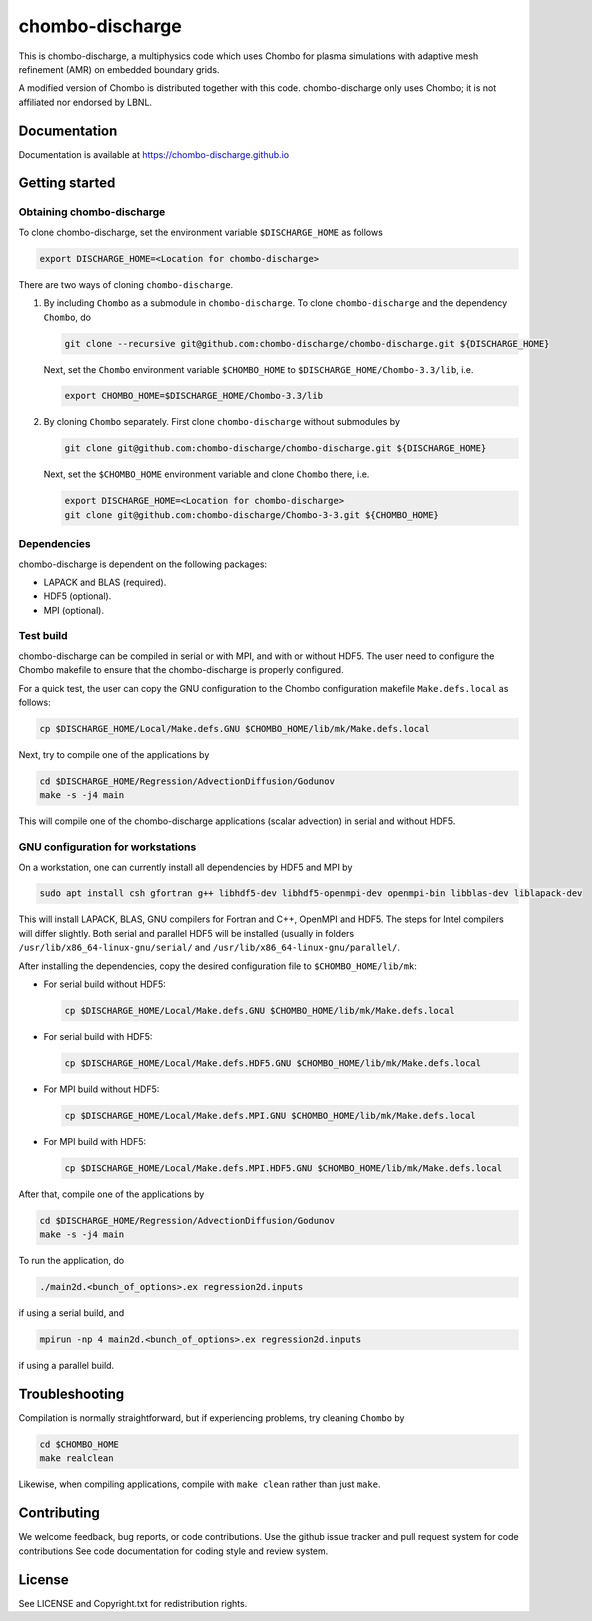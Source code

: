 chombo-discharge
----------------

This is chombo-discharge, a multiphysics code which uses Chombo for plasma
simulations with adaptive mesh refinement (AMR) on embedded boundary grids. 

A modified version of Chombo is distributed together with this code.
chombo-discharge only uses Chombo; it is not affiliated nor endorsed by LBNL.

Documentation
_____________
Documentation is available at https://chombo-discharge.github.io

Getting started
_______________

Obtaining chombo-discharge
^^^^^^^^^^^^^^^^^^^^^^^^^^

To clone chombo-discharge, set the environment variable ``$DISCHARGE_HOME`` as follows

.. code-block:: text
		
   export DISCHARGE_HOME=<Location for chombo-discharge>

There are two ways of cloning ``chombo-discharge``. 

#. By including ``Chombo`` as a submodule in ``chombo-discharge``.
   To clone ``chombo-discharge`` and the dependency ``Chombo``, do

   .. code-block:: text
		   
      git clone --recursive git@github.com:chombo-discharge/chombo-discharge.git ${DISCHARGE_HOME}

   Next, set the ``Chombo`` environment variable ``$CHOMBO_HOME`` to ``$DISCHARGE_HOME/Chombo-3.3/lib``, i.e.

   .. code-block:: text

      export CHOMBO_HOME=$DISCHARGE_HOME/Chombo-3.3/lib

#. By cloning ``Chombo`` separately.
   First clone ``chombo-discharge`` without submodules by

   .. code-block:: text
		   
      git clone git@github.com:chombo-discharge/chombo-discharge.git ${DISCHARGE_HOME}

   Next, set the ``$CHOMBO_HOME`` environment variable and clone ``Chombo`` there, i.e.

   .. code-block:: text

      export DISCHARGE_HOME=<Location for chombo-discharge>
      git clone git@github.com:chombo-discharge/Chombo-3-3.git ${CHOMBO_HOME}

Dependencies
^^^^^^^^^^^^

chombo-discharge is dependent on the following packages:

* LAPACK and BLAS (required). 
* HDF5 (optional).
* MPI (optional).
		   
Test build
^^^^^^^^^^

chombo-discharge can be compiled in serial or with MPI, and with or without HDF5.
The user need to configure the Chombo makefile to ensure that the chombo-discharge is properly configured.

For a quick test, the user can copy the GNU configuration to the Chombo configuration makefile ``Make.defs.local`` as follows:

.. code-block:: text

   cp $DISCHARGE_HOME/Local/Make.defs.GNU $CHOMBO_HOME/lib/mk/Make.defs.local

Next, try to compile one of the applications by

.. code-block:: text

   cd $DISCHARGE_HOME/Regression/AdvectionDiffusion/Godunov
   make -s -j4 main

This will compile one of the chombo-discharge applications (scalar advection) in serial and without HDF5.   

GNU configuration for workstations
^^^^^^^^^^^^^^^^^^^^^^^^^^^^^^^^^^

On a workstation, one can currently install all dependencies by HDF5 and MPI by

.. code-block::
   
   sudo apt install csh gfortran g++ libhdf5-dev libhdf5-openmpi-dev openmpi-bin libblas-dev liblapack-dev

This will install LAPACK, BLAS, GNU compilers for Fortran and C++, OpenMPI and HDF5.
The steps for Intel compilers will differ slightly. 
Both serial and parallel HDF5 will be installed (usually in folders ``/usr/lib/x86_64-linux-gnu/serial/`` and ``/usr/lib/x86_64-linux-gnu/parallel/``.

After installing the dependencies, copy the desired configuration file to ``$CHOMBO_HOME/lib/mk``:

* For serial build without HDF5:

  .. code-block:: text

     cp $DISCHARGE_HOME/Local/Make.defs.GNU $CHOMBO_HOME/lib/mk/Make.defs.local

* For serial build with HDF5:

  .. code-block:: text

     cp $DISCHARGE_HOME/Local/Make.defs.HDF5.GNU $CHOMBO_HOME/lib/mk/Make.defs.local

* For MPI build without HDF5:

  .. code-block:: text

     cp $DISCHARGE_HOME/Local/Make.defs.MPI.GNU $CHOMBO_HOME/lib/mk/Make.defs.local

* For MPI build with HDF5:

  .. code-block:: text

     cp $DISCHARGE_HOME/Local/Make.defs.MPI.HDF5.GNU $CHOMBO_HOME/lib/mk/Make.defs.local               

After that, compile one of the applications by

.. code-block:: text

   cd $DISCHARGE_HOME/Regression/AdvectionDiffusion/Godunov
   make -s -j4 main

To run the application, do

.. code-block:: text

   ./main2d.<bunch_of_options>.ex regression2d.inputs

if using a serial build, and

.. code-block:: text

   mpirun -np 4 main2d.<bunch_of_options>.ex regression2d.inputs

if using a parallel build.

Troubleshooting
_______________

Compilation is normally straightforward, but if experiencing problems, try cleaning ``Chombo`` by

.. code-block:: text

   cd $CHOMBO_HOME
   make realclean

Likewise, when compiling applications, compile with ``make clean`` rather than just ``make``. 
   

Contributing
_____________
We welcome feedback, bug reports, or code contributions. Use the github issue tracker and pull request system for code contributions
See code documentation for coding style and review system. 

License
_______

See LICENSE and Copyright.txt for redistribution rights. 
